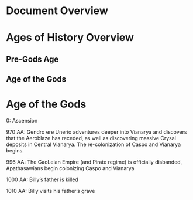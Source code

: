 * Document Overview
* Ages of History Overview
** Pre-Gods Age
** Age of the Gods
** 
* Age of the Gods
0: Ascension


970 AA: Gendro ere Unerio adventures deeper into Vianarya and discovers that the Aeroblaze has receded, as well as discovering massive Crysal deposits in Central Vianarya. The re-colonization of Caspo and Vianarya begins.

996 AA: The GaoLeian Empire (and Pirate regime) is officially disbanded, Apathasawians begin colonizing Caspo and Vianarya

1000 AA: Billy’s father is killed

1010 AA: Billy visits his father’s grave
